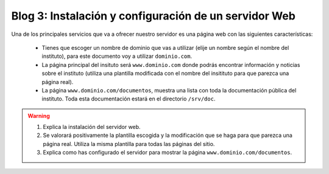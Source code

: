 Blog 3: Instalación y configuración de un servidor Web
======================================================

Una de los principales servicios que va a ofrecer nuestro servidor es una página web con las siguientes características:

    * Tienes que escoger un nombre de dominio que vas a utilizar (elije un nombre según el nombre del instituto), para este documento voy a utilizar ``dominio.com``.
    * La página principal del insituto será ``www.dominio.com`` donde podrás encontrar información y noticias sobre el instituto (utiliza una plantilla modificada con el nombre del insitituto para que parezca una página real).
    * La página ``www.dominio.com/documentos``, muestra una lista con toda la documentación pública del instituto. Toda esta documentación estará en el directorio ``/srv/doc``.
    
.. warning::

    1. Explica la instalación del servidor web.
    2. Se valorará positivamente la plantilla escogida y la modificación que se haga para que parezca una página real. Utiliza la misma plantilla para todas las páginas del sitio.
    3. Explica como has configurado el servidor para mostrar la página ``www.dominio.com/documentos``.
   
